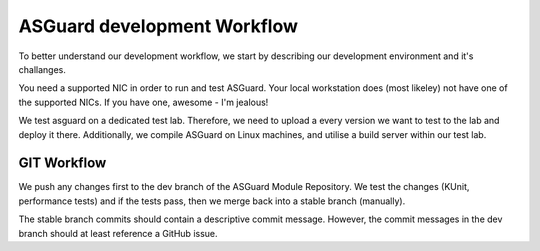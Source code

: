 ****************************
ASGuard development Workflow
****************************

To better understand our development workflow,
we start by describing our development environment and it's challanges.

You need a supported NIC in order to run and test ASGuard.
Your local workstation does (most likeley) not have one of the
supported NICs. If you have one, awesome - I'm jealous!

We test asguard on a dedicated test lab. Therefore, we need to upload
a every version we want to test to the lab and deploy it there.
Additionally, we compile ASGuard on Linux machines, and utilise a build
server within our test lab.



GIT Workflow
************

We push any changes first to the dev branch of the ASGuard Module Repository.
We test the changes (KUnit, performance tests) and if the tests pass,
then we merge back into a stable branch (manually).

The stable branch commits should contain a descriptive commit message. However,
the commit messages in the dev branch should at least reference a GitHub issue.





